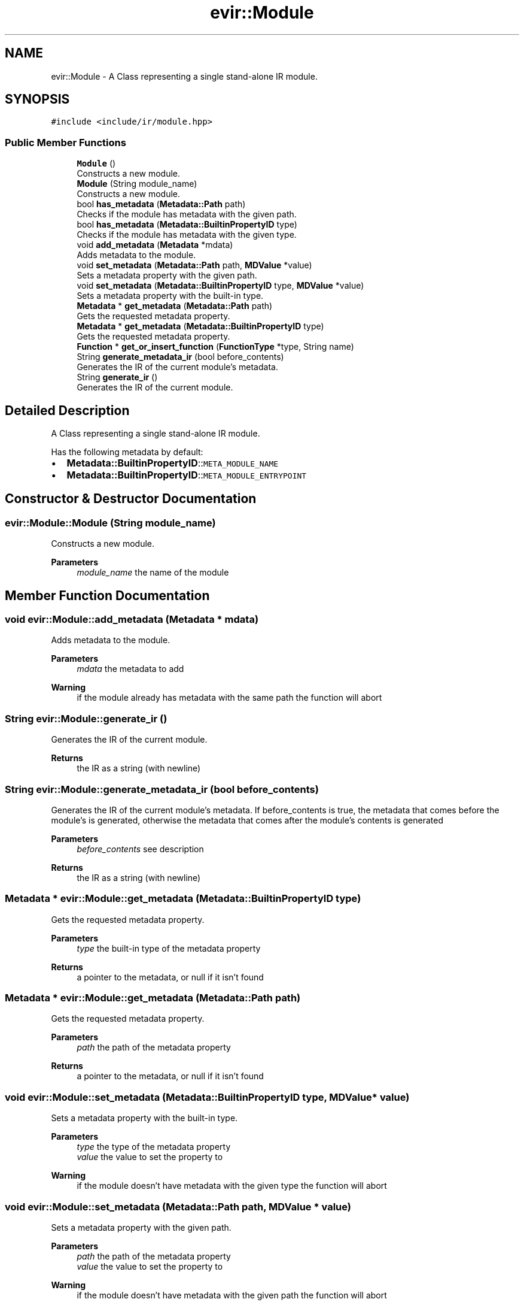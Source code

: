 .TH "evir::Module" 3 "Tue Apr 26 2022" "Version 0.0.1" "EvIr" \" -*- nroff -*-
.ad l
.nh
.SH NAME
evir::Module \- A Class representing a single stand-alone IR module\&.  

.SH SYNOPSIS
.br
.PP
.PP
\fC#include <include/ir/module\&.hpp>\fP
.SS "Public Member Functions"

.in +1c
.ti -1c
.RI "\fBModule\fP ()"
.br
.RI "Constructs a new module\&. "
.ti -1c
.RI "\fBModule\fP (String module_name)"
.br
.RI "Constructs a new module\&. "
.ti -1c
.RI "bool \fBhas_metadata\fP (\fBMetadata::Path\fP path)"
.br
.RI "Checks if the module has metadata with the given path\&. "
.ti -1c
.RI "bool \fBhas_metadata\fP (\fBMetadata::BuiltinPropertyID\fP type)"
.br
.RI "Checks if the module has metadata with the given type\&. "
.ti -1c
.RI "void \fBadd_metadata\fP (\fBMetadata\fP *mdata)"
.br
.RI "Adds metadata to the module\&. "
.ti -1c
.RI "void \fBset_metadata\fP (\fBMetadata::Path\fP path, \fBMDValue\fP *value)"
.br
.RI "Sets a metadata property with the given path\&. "
.ti -1c
.RI "void \fBset_metadata\fP (\fBMetadata::BuiltinPropertyID\fP type, \fBMDValue\fP *value)"
.br
.RI "Sets a metadata property with the built-in type\&. "
.ti -1c
.RI "\fBMetadata\fP * \fBget_metadata\fP (\fBMetadata::Path\fP path)"
.br
.RI "Gets the requested metadata property\&. "
.ti -1c
.RI "\fBMetadata\fP * \fBget_metadata\fP (\fBMetadata::BuiltinPropertyID\fP type)"
.br
.RI "Gets the requested metadata property\&. "
.ti -1c
.RI "\fBFunction\fP * \fBget_or_insert_function\fP (\fBFunctionType\fP *type, String name)"
.br
.ti -1c
.RI "String \fBgenerate_metadata_ir\fP (bool before_contents)"
.br
.RI "Generates the IR of the current module's metadata\&. "
.ti -1c
.RI "String \fBgenerate_ir\fP ()"
.br
.RI "Generates the IR of the current module\&. "
.in -1c
.SH "Detailed Description"
.PP 
A Class representing a single stand-alone IR module\&. 

Has the following metadata by default:
.IP "\(bu" 2
\fBMetadata::BuiltinPropertyID\fP::\fCMETA_MODULE_NAME\fP
.IP "\(bu" 2
\fBMetadata::BuiltinPropertyID\fP::\fCMETA_MODULE_ENTRYPOINT\fP 
.br
 
.PP

.SH "Constructor & Destructor Documentation"
.PP 
.SS "evir::Module::Module (String module_name)"

.PP
Constructs a new module\&. 
.PP
\fBParameters\fP
.RS 4
\fImodule_name\fP the name of the module 
.RE
.PP

.SH "Member Function Documentation"
.PP 
.SS "void evir::Module::add_metadata (\fBMetadata\fP * mdata)"

.PP
Adds metadata to the module\&. 
.PP
\fBParameters\fP
.RS 4
\fImdata\fP the metadata to add 
.RE
.PP
\fBWarning\fP
.RS 4
if the module already has metadata with the same path the function will abort 
.RE
.PP

.SS "String evir::Module::generate_ir ()"

.PP
Generates the IR of the current module\&. 
.PP
\fBReturns\fP
.RS 4
the IR as a string (with newline) 
.RE
.PP

.SS "String evir::Module::generate_metadata_ir (bool before_contents)"

.PP
Generates the IR of the current module's metadata\&. If before_contents is true, the metadata that comes before the module's is generated, otherwise the metadata that comes after the module's contents is generated 
.PP
\fBParameters\fP
.RS 4
\fIbefore_contents\fP see description 
.RE
.PP
\fBReturns\fP
.RS 4
the IR as a string (with newline) 
.RE
.PP

.SS "\fBMetadata\fP * evir::Module::get_metadata (\fBMetadata::BuiltinPropertyID\fP type)"

.PP
Gets the requested metadata property\&. 
.PP
\fBParameters\fP
.RS 4
\fItype\fP the built-in type of the metadata property 
.RE
.PP
\fBReturns\fP
.RS 4
a pointer to the metadata, or null if it isn't found 
.RE
.PP

.SS "\fBMetadata\fP * evir::Module::get_metadata (\fBMetadata::Path\fP path)"

.PP
Gets the requested metadata property\&. 
.PP
\fBParameters\fP
.RS 4
\fIpath\fP the path of the metadata property 
.RE
.PP
\fBReturns\fP
.RS 4
a pointer to the metadata, or null if it isn't found 
.RE
.PP

.SS "void evir::Module::set_metadata (\fBMetadata::BuiltinPropertyID\fP type, \fBMDValue\fP * value)"

.PP
Sets a metadata property with the built-in type\&. 
.PP
\fBParameters\fP
.RS 4
\fItype\fP the type of the metadata property 
.br
\fIvalue\fP the value to set the property to 
.RE
.PP
\fBWarning\fP
.RS 4
if the module doesn't have metadata with the given type the function will abort 
.RE
.PP

.SS "void evir::Module::set_metadata (\fBMetadata::Path\fP path, \fBMDValue\fP * value)"

.PP
Sets a metadata property with the given path\&. 
.PP
\fBParameters\fP
.RS 4
\fIpath\fP the path of the metadata property 
.br
\fIvalue\fP the value to set the property to 
.RE
.PP
\fBWarning\fP
.RS 4
if the module doesn't have metadata with the given path the function will abort 
.RE
.PP


.SH "Author"
.PP 
Generated automatically by Doxygen for EvIr from the source code\&.
